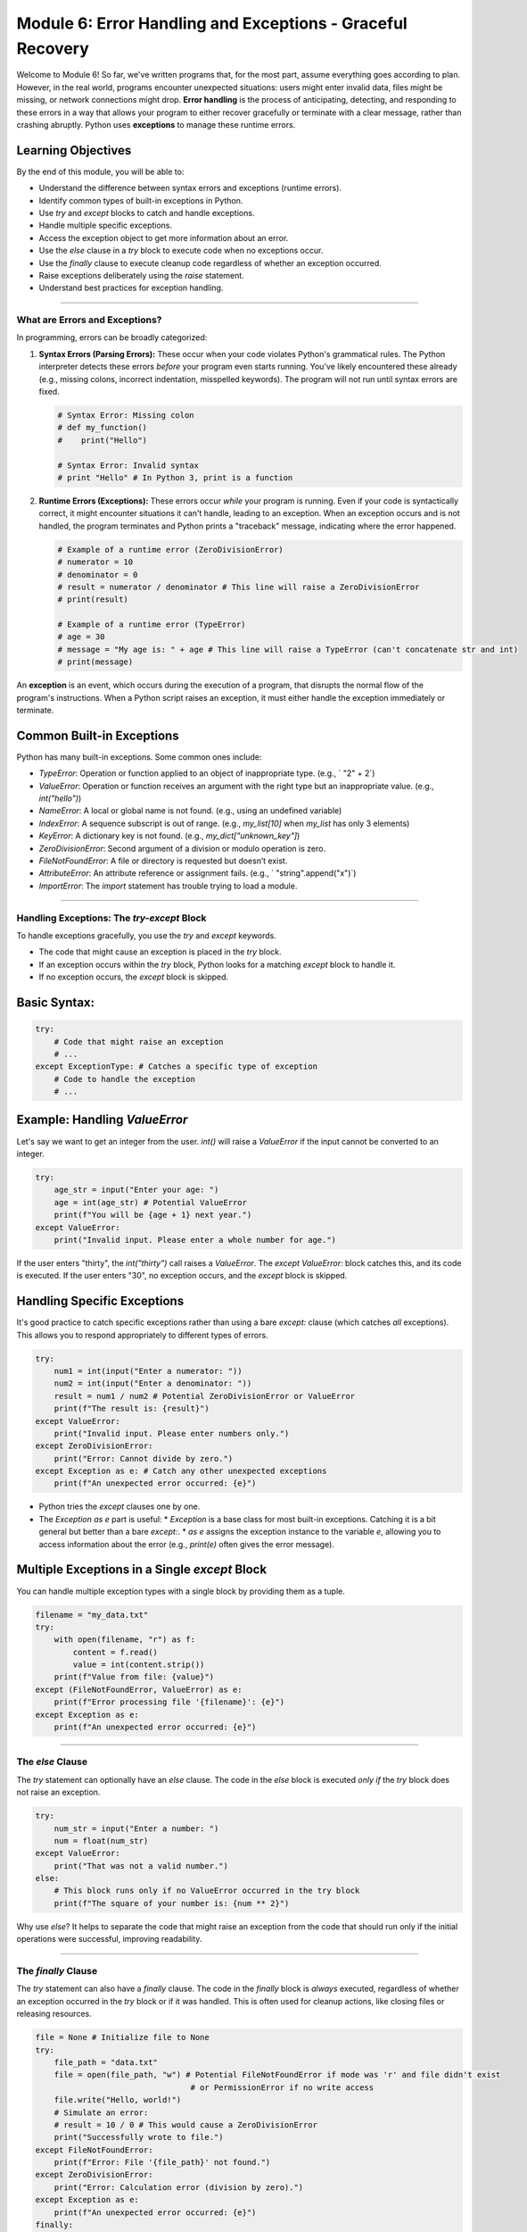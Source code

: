 .. _module6-error-handling-exceptions:

============================================================
Module 6: Error Handling and Exceptions - Graceful Recovery
============================================================

Welcome to Module 6! So far, we've written programs that, for the most part, assume everything goes according to plan. However, in the real world, programs encounter unexpected situations: users might enter invalid data, files might be missing, or network connections might drop. **Error handling** is the process of anticipating, detecting, and responding to these errors in a way that allows your program to either recover gracefully or terminate with a clear message, rather than crashing abruptly. Python uses **exceptions** to manage these runtime errors.

.. image:: ../_static/images/safety_net.png
   :alt: A safety net under a tightrope walker, representing exception handling
   :width: 600px
   :align: center

Learning Objectives
-------------------

By the end of this module, you will be able to:

*   Understand the difference between syntax errors and exceptions (runtime errors).
*   Identify common types of built-in exceptions in Python.
*   Use `try` and `except` blocks to catch and handle exceptions.
*   Handle multiple specific exceptions.
*   Access the exception object to get more information about an error.
*   Use the `else` clause in a `try` block to execute code when no exceptions occur.
*   Use the `finally` clause to execute cleanup code regardless of whether an exception occurred.
*   Raise exceptions deliberately using the `raise` statement.
*   Understand best practices for exception handling.

----------------------------------------------------

What are Errors and Exceptions?
===============================

In programming, errors can be broadly categorized:

1.  **Syntax Errors (Parsing Errors):**
    These occur when your code violates Python's grammatical rules. The Python interpreter detects these errors *before* your program even starts running. You've likely encountered these already (e.g., missing colons, incorrect indentation, misspelled keywords). The program will not run until syntax errors are fixed.

    .. code-block:: python

        # Syntax Error: Missing colon
        # def my_function()
        #    print("Hello")

        # Syntax Error: Invalid syntax
        # print "Hello" # In Python 3, print is a function

2.  **Runtime Errors (Exceptions):**
    These errors occur *while* your program is running. Even if your code is syntactically correct, it might encounter situations it can't handle, leading to an exception. When an exception occurs and is not handled, the program terminates and Python prints a "traceback" message, indicating where the error happened.

    .. code-block:: python

        # Example of a runtime error (ZeroDivisionError)
        # numerator = 10
        # denominator = 0
        # result = numerator / denominator # This line will raise a ZeroDivisionError
        # print(result)

        # Example of a runtime error (TypeError)
        # age = 30
        # message = "My age is: " + age # This line will raise a TypeError (can't concatenate str and int)
        # print(message)

An **exception** is an event, which occurs during the execution of a program, that disrupts the normal flow of the program's instructions. When a Python script raises an exception, it must either handle the exception immediately or terminate.

Common Built-in Exceptions
--------------------------
Python has many built-in exceptions. Some common ones include:

*   `TypeError`: Operation or function applied to an object of inappropriate type. (e.g., ` "2" + 2`)
*   `ValueError`: Operation or function receives an argument with the right type but an inappropriate value. (e.g., `int("hello")`)
*   `NameError`: A local or global name is not found. (e.g., using an undefined variable)
*   `IndexError`: A sequence subscript is out of range. (e.g., `my_list[10]` when `my_list` has only 3 elements)
*   `KeyError`: A dictionary key is not found. (e.g., `my_dict["unknown_key"]`)
*   `ZeroDivisionError`: Second argument of a division or modulo operation is zero.
*   `FileNotFoundError`: A file or directory is requested but doesn’t exist.
*   `AttributeError`: An attribute reference or assignment fails. (e.g., ` "string".append("x")`)
*   `ImportError`: The `import` statement has trouble trying to load a module.

----------------------------------------------------

Handling Exceptions: The `try-except` Block
============================================

To handle exceptions gracefully, you use the `try` and `except` keywords.

*   The code that might cause an exception is placed in the `try` block.
*   If an exception occurs within the `try` block, Python looks for a matching `except` block to handle it.
*   If no exception occurs, the `except` block is skipped.

Basic Syntax:
-------------
.. code-block:: python

    try:
        # Code that might raise an exception
        # ...
    except ExceptionType: # Catches a specific type of exception
        # Code to handle the exception
        # ...

Example: Handling `ValueError`
------------------------------
Let's say we want to get an integer from the user. `int()` will raise a `ValueError` if the input cannot be converted to an integer.

.. code-block:: python

    try:
        age_str = input("Enter your age: ")
        age = int(age_str) # Potential ValueError
        print(f"You will be {age + 1} next year.")
    except ValueError:
        print("Invalid input. Please enter a whole number for age.")

If the user enters "thirty", the `int("thirty")` call raises a `ValueError`. The `except ValueError:` block catches this, and its code is executed. If the user enters "30", no exception occurs, and the `except` block is skipped.

Handling Specific Exceptions
----------------------------
It's good practice to catch specific exceptions rather than using a bare `except:` clause (which catches *all* exceptions). This allows you to respond appropriately to different types of errors.

.. code-block:: python

    try:
        num1 = int(input("Enter a numerator: "))
        num2 = int(input("Enter a denominator: "))
        result = num1 / num2 # Potential ZeroDivisionError or ValueError
        print(f"The result is: {result}")
    except ValueError:
        print("Invalid input. Please enter numbers only.")
    except ZeroDivisionError:
        print("Error: Cannot divide by zero.")
    except Exception as e: # Catch any other unexpected exceptions
        print(f"An unexpected error occurred: {e}")

*   Python tries the `except` clauses one by one.
*   The `Exception as e` part is useful:
    *   `Exception` is a base class for most built-in exceptions. Catching it is a bit general but better than a bare `except:`.
    *   `as e` assigns the exception instance to the variable `e`, allowing you to access information about the error (e.g., `print(e)` often gives the error message).

Multiple Exceptions in a Single `except` Block
---------------------------------------------
You can handle multiple exception types with a single block by providing them as a tuple.

.. code-block:: python

    filename = "my_data.txt"
    try:
        with open(filename, "r") as f:
            content = f.read()
            value = int(content.strip())
        print(f"Value from file: {value}")
    except (FileNotFoundError, ValueError) as e:
        print(f"Error processing file '{filename}': {e}")
    except Exception as e:
        print(f"An unexpected error occurred: {e}")

----------------------------------------------------

The `else` Clause
=================

The `try` statement can optionally have an `else` clause. The code in the `else` block is executed *only if* the `try` block does not raise an exception.

.. code-block:: python

    try:
        num_str = input("Enter a number: ")
        num = float(num_str)
    except ValueError:
        print("That was not a valid number.")
    else:
        # This block runs only if no ValueError occurred in the try block
        print(f"The square of your number is: {num ** 2}")

Why use `else`? It helps to separate the code that might raise an exception from the code that should run only if the initial operations were successful, improving readability.

----------------------------------------------------

The `finally` Clause
====================

The `try` statement can also have a `finally` clause. The code in the `finally` block is *always* executed, regardless of whether an exception occurred in the `try` block or if it was handled. This is often used for cleanup actions, like closing files or releasing resources.

.. code-block:: python

    file = None # Initialize file to None
    try:
        file_path = "data.txt"
        file = open(file_path, "w") # Potential FileNotFoundError if mode was 'r' and file didn't exist
                                     # or PermissionError if no write access
        file.write("Hello, world!")
        # Simulate an error:
        # result = 10 / 0 # This would cause a ZeroDivisionError
        print("Successfully wrote to file.")
    except FileNotFoundError:
        print(f"Error: File '{file_path}' not found.")
    except ZeroDivisionError:
        print("Error: Calculation error (division by zero).")
    except Exception as e:
        print(f"An unexpected error occurred: {e}")
    finally:
        # This block always executes
        if file: # Check if file was successfully opened
            file.close()
            print("File closed.")
        else:
            print("File was not opened, so no need to close.")

Even if an unhandled exception occurs in the `try` or `except` block, or if a `return`, `break`, or `continue` statement is executed, the `finally` clause will still run before the program truly exits or continues elsewhere.

The `with` statement (seen in Module 4 for files) often handles resource cleanup automatically and can be a cleaner alternative to `try...finally` for managing resources like files.

----------------------------------------------------

Raising Exceptions: The `raise` Statement
=========================================

You can deliberately raise an exception in your code using the `raise` statement. This is useful when you detect an error condition in your function and want to signal it to the calling code.

Syntax: `raise ExceptionType("Optional error message")`

.. code-block:: python

    def get_age(age_val):
        """Returns the age if valid, otherwise raises a ValueError."""
        if age_val < 0:
            raise ValueError("Age cannot be negative.")
        if age_val > 120:
            raise ValueError("Age seems too high, please verify.")
        return age_val

    try:
        user_age_input = int(input("Enter your age: "))
        valid_age = get_age(user_age_input)
        print(f"Age validated: {valid_age}")
    except ValueError as e: # Catches ValueError from int() or from get_age()
        print(f"Error: {e}")
    except Exception as e:
        print(f"An unexpected error occurred: {e}")

You can raise built-in exceptions or even define your own custom exceptions (which is a more advanced topic, typically involving creating classes that inherit from `Exception`).

----------------------------------------------------

Best Practices for Exception Handling
=====================================

1.  **Be Specific:** Catch specific exceptions whenever possible, rather than a bare `except:` or `except Exception:`. This makes your error handling more precise.
2.  **Don't Silence Errors:** Avoid catching exceptions just to ignore them (e.g., `except: pass`), unless you have a very good reason. This can hide bugs.
3.  **Use `finally` for Cleanup:** Ensure resources are released (files closed, locks released) in a `finally` block or by using context managers (`with` statement).
4.  **Provide Informative Messages:** When you handle or raise exceptions, give clear messages that help diagnose the problem.
5.  **Fail Fast (Sometimes):** If an error occurs that your current function cannot reasonably handle, it's often better to let the exception propagate (or raise a new, more specific one) rather than trying to guess a recovery.
6.  **Keep `try` Blocks Small:** Enclose only the specific lines of code that might raise an exception in the `try` block. This makes it clearer where the error might originate.
7.  **Use `else` for Success Code:** Place code that should run only if the `try` block succeeds in the `else` clause.

----------------------------------------------------

Mini-Project: Robust Data Processor
===================================

Let's create a small program that simulates processing data items. The processing function might encounter issues with certain data.

**Goal:**
1.  Create a function `process_item(item)`:
    *   If `item` is `None`, it should `raise TypeError` with a message "Item cannot be None."
    *   If `item` is a string that cannot be converted to a number, trying `float(item)` will raise `ValueError`.
    *   If `item` (after conversion to float) is negative, it should `raise ValueError` with a message "Item value cannot be negative for processing."
    *   If `item` is 0, it should `raise ZeroDivisionError` (simulating a division step that fails for zero).
    *   If successful, it should return, say, the square root of the item (use `math.sqrt`, so you'll need `import math`).
2.  The main part of the program should:
    *   Have a list of sample data items (e.g., `[16, "25", "apple", -4, 0, None, 49]`).
    *   Loop through each item.
    *   For each item, call `process_item` inside a `try-except-else-finally` structure.
    *   Handle `TypeError`, `ValueError`, and `ZeroDivisionError` specifically, printing an informative message.
    *   Use an `else` block to print the successful result.
    *   Use a `finally` block to print a message like "Finished processing attempt for item: [item_value]".

**Example Snippet of Interaction for one item:**

.. code-block:: text

    Processing item: 16
    Successfully processed. Result: 4.0
    Finished processing attempt for item: 16
    ---
    Processing item: apple
    Error processing item 'apple': could not convert string to float: 'apple'
    Finished processing attempt for item: apple
    ---
    Processing item: -4
    Error processing item '-4': Item value cannot be negative for processing.
    Finished processing attempt for item: -4
    ---

.. admonition:: Solution (Try it yourself before looking!)
   :class: dropdown

   .. code-block:: python

       # robust_data_processor.py
       import math

       def process_item(item):
           """
           Processes a single data item.
           Raises TypeError, ValueError, or ZeroDivisionError for invalid items.
           Returns the square root of the item if valid.
           """
           print(f"Processing item: {repr(item)}") # repr() shows None as 'None'

           if item is None:
               raise TypeError("Item cannot be None.")

           try:
               # Attempt to convert to float if it's a string or already a number
               numeric_item = float(item)
           except ValueError as e: # Handles cases like float("apple")
               # Re-raise or raise a new, more specific error if needed,
               # or let the original ValueError propagate with its message.
               # For this example, we'll let the original 'could not convert...' message go.
               raise ValueError(f"Could not convert '{item}' to a number: {e}")


           if numeric_item < 0:
               raise ValueError("Item value cannot be negative for processing.")
           if numeric_item == 0:
               # Simulate an operation that would cause this, or just raise it.
               # For example, if we were calculating 1/sqrt(item)
               raise ZeroDivisionError("Item value is zero, leading to division by zero in a hypothetical step.")

           return math.sqrt(numeric_item)

       def main():
           """Main function to test the data processor."""
           data_samples = [16, "25", "apple", -4, 0, None, 49, "7.5"]

           for sample in data_samples:
               result = None
               try:
                   result = process_item(sample)
               except TypeError as e:
                   print(f"Type Error for item '{repr(sample)}': {e}")
               except ValueError as e:
                   print(f"Value Error for item '{repr(sample)}': {e}")
               except ZeroDivisionError as e:
                   print(f"Zero Division Error for item '{repr(sample)}': {e}")
               except Exception as e: # Catch-all for any other unexpected errors
                   print(f"An unexpected error occurred for item '{repr(sample)}': {e}")
               else:
                   print(f"Successfully processed. Result: {result}")
               finally:
                   print(f"Finished processing attempt for item: {repr(sample)}")
                   print("---")

       if __name__ == "__main__":
           main()

----------------------------------------------------

Module 6 Summary
================

Well done on navigating Module 6! Understanding and implementing error handling is crucial for writing robust and user-friendly Python programs. You've learned:

*   The distinction between **syntax errors** and **runtime errors (exceptions)**.
*   How to use `try-except` blocks to catch and manage specific exceptions.
*   The role of the `else` clause for code that should run when no exceptions occur.
*   The importance of the `finally` clause for cleanup operations that must always execute.
*   How to `raise` exceptions to signal error conditions within your code.
*   Key **best practices** for effective exception handling.

By anticipating potential problems and handling them gracefully, you can prevent your programs from crashing unexpectedly and provide better feedback to users or other parts of your system.

In the next module, we'll explore how to work with files, reading data from them and writing data to them, where exception handling will be particularly relevant: :ref:`module7-file-io`!